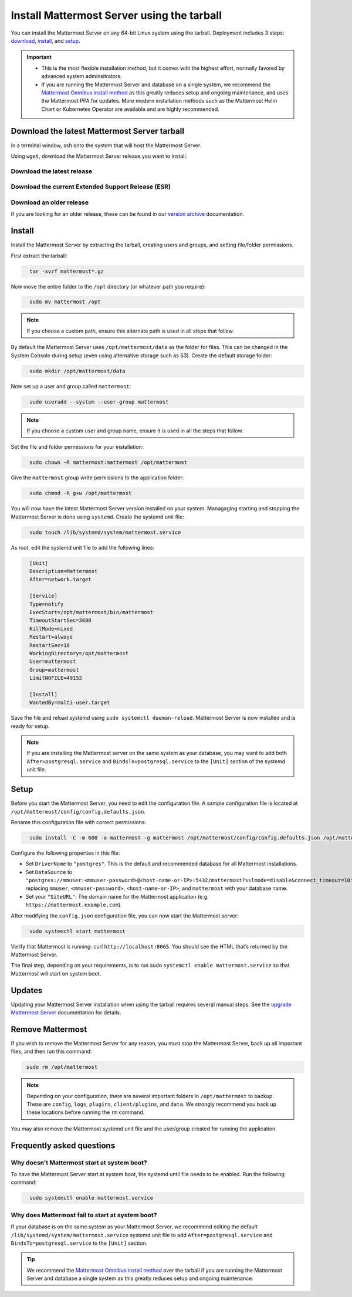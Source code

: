 Install Mattermost Server using the tarball
===========================================

.. raw:: html

  <div class="mm-badge mm-badge--combo">

    <div class="mm-badge__plan-deploy">
      <p>
        <img src="../_static/images/badges/flag_icon.svg" alt="" />
        <span>Available on <a href="https://mattermost.com/pricing/">all plans</a></span>
      </p>
      <p>
        <img src="../_static/images/badges/deployment_icon.svg" alt="" />
        <span><a href="https://mattermost.com/download/">Self-hosted</a> deployments</span>
      </p>
    </div>

    <div class="mm-badge__reqs">
      <h3>Minimum system requirements:</h3>
      <ul>
        <li>Hardware: 1 vCPU/core with 2GB RAM (support for up to 1,000 users)</li>
        <li>Database: PostgreSQL v11+</li>
        <li>Network:
          <ul>
            <li>Application 80/443, TLS, TCP Inbound</li>
            <li>Administrator Console 8065, TLS, TCP Inbound</li>
            <li>SMTP port 10025, TCP/UDP Outbound</li>
          </ul>
        </li>
      </ul>
    </div>

  </div>

You can install the Mattermost Server on any 64-bit Linux system using the tarball. Deployment includes 3 steps: `download <#download-the-latest-mattermost-server-tarball>`__, `install <#install>`__, and `setup <#setup>`__.

.. important::

    - This is the most flexible installation method, but it comes with the highest effort, normally favored by advanced system adminsitrators. 
    - If you are running the Mattermost Server and database on a single system, we recommend the `Mattermost Omnibus install method </install/installing-mattermost-omnibus.html>`__ as this greatly reduces setup and ongoing maintenance, and uses the Mattermost PPA for updates. More modern installation methods such as the Mattermost Helm Chart or Kubernetes Operator are available and are highly recommended.


Download the latest Mattermost Server tarball
---------------------------------------------

In a terminal window, ssh onto the system that will host the Mattermost Server. 

Using ``wget``, download the Mattermost Server release you want to install.

Download the latest release
~~~~~~~~~~~~~~~~~~~~~~~~~~~

.. raw:: html

  <div class="mm-code-copy mm-code-copy--long" data-click-method="Tarball" data-click-command="Download the latest release">

    <div class="mm-code-copy__wrapper">
      <code class="mm-code-copy__text mm-code-copy__trigger" data-click-el="Snippet">
        wget https://releases.mattermost.com/7.10.0/mattermost-7.10.0-linux-amd64.tar.gz
      </code>
      <span class="mm-code-copy__copied-notice">Copied to clipboard</span>
    </div>

    <button class="mm-button mm-code-copy__trigger" data-click-el="Button">
      <svg aria-hidden="true" width="17" height="18" viewBox="0 0 17 18" fill="none" xmlns="http://www.w3.org/2000/svg"><rect x="0.5" y="0.5" width="10.2972" height="10.8284" rx="0.5" stroke="white"/><rect x="6.1489" y="6.41418" width="10.2972" height="10.8284" rx="0.5" stroke="white"/></svg>
      <span>Copy to clipboard<span>
    </button>

  </div>

Download the current Extended Support Release (ESR)
~~~~~~~~~~~~~~~~~~~~~~~~~~~~~~~~~~~~~~~~~~~~~~~~~~~

.. raw:: html

  <div class="mm-code-copy mm-code-copy--long" data-click-method="Tarball" data-click-command="Download the current ESR">

    <div class="mm-code-copy__wrapper">
      <code class="mm-code-copy__text mm-code-copy__trigger" data-click-el="Snippet">
        wget https://releases.mattermost.com/7.8.4/mattermost-7.8.4-linux-amd64.tar.gz
      </code>
      <span class="mm-code-copy__copied-notice">Copied to clipboard</span>
    </div>

    <button class="mm-button mm-code-copy__trigger" data-click-el="Button">
      <svg aria-hidden="true" width="17" height="18" viewBox="0 0 17 18" fill="none" xmlns="http://www.w3.org/2000/svg"><rect x="0.5" y="0.5" width="10.2972" height="10.8284" rx="0.5" stroke="white"/><rect x="6.1489" y="6.41418" width="10.2972" height="10.8284" rx="0.5" stroke="white"/></svg>
      <span>Copy to clipboard<span>
    </button>

  </div>

Download an older release
~~~~~~~~~~~~~~~~~~~~~~~~~

If you are looking for an older release, these can be found in our `version archive </upgrade/version-archive.html>`__ documentation.

Install
-------

Install the Mattermost Server by extracting the tarball, creating users and groups, and setting file/folder permissions. 

First extract the tarball:

.. code-block:: none
  :class: mm-code-block 

    tar -xvzf mattermost*.gz

Now move the entire folder to the ``/opt`` directory (or whatever path you require):

.. code-block:: none
  :class: mm-code-block 

    sudo mv mattermost /opt

.. note::

	If you choose a custom path, ensure this alternate path is used in all steps that follow.

By default the Mattermost Server uses ``/opt/mattermost/data`` as the folder for files. This can be changed in the System Console during setup (even using alternative storage such as S3). Create the default storage folder:

.. code-block:: none
  :class: mm-code-block 
    
    sudo mkdir /opt/mattermost/data

Now set up a user and group called ``mattermost``:

.. code-block:: none
  :class: mm-code-block 
    
    sudo useradd --system --user-group mattermost

.. note::

	If you choose a custom user and group name, ensure it is used in all the steps that follow.

Set the file and folder permissions for your installation:

.. code-block:: none
  :class: mm-code-block 
    
    sudo chown -R mattermost:mattermost /opt/mattermost

Give the ``mattermost`` group write permissions to the application folder:

.. code-block:: none
  :class: mm-code-block 
        
    sudo chmod -R g+w /opt/mattermost

You will now have the latest Mattermost Server version installed on your system. Managaging starting and stopping the Mattermost Server is done using ``systemd``. Create the systemd unit file:

.. code-block:: none
  :class: mm-code-block 
    
    sudo touch /lib/systemd/system/mattermost.service

As root, edit the systemd unit file to add the following lines:

.. code-block:: none
  :class: mm-code-block 

    [Unit]
    Description=Mattermost
    After=network.target

    [Service]
    Type=notify
    ExecStart=/opt/mattermost/bin/mattermost
    TimeoutStartSec=3600
    KillMode=mixed
    Restart=always
    RestartSec=10
    WorkingDirectory=/opt/mattermost
    User=mattermost
    Group=mattermost
    LimitNOFILE=49152

    [Install]
    WantedBy=multi-user.target

Save the file and reload systemd using ``sudo systemctl daemon-reload``. Mattermost Server is now installed and is ready for setup.

.. note::
	
	If you are installing the Mattermost server on the same system as your database, you may want to add both ``After=postgresql.service`` and ``BindsTo=postgresql.service`` to the ``[Unit]`` section of the systemd unit file.

Setup
------

Before you start the Mattermost Server, you need to edit the configuration file. A sample configuration file is located at ``/opt/mattermost/config/config.defaults.json``. 

Rename this configuration file with correct permissions:

.. code-block:: none
  :class: mm-code-block 
        
    sudo install -C -m 600 -o mattermost -g mattermost /opt/mattermost/config/config.defaults.json /opt/mattermost/config/config.json

Configure the following properties in this file:

* Set ``DriverName`` to ``"postgres"``. This is the default and recommended database for all Mattermost installations.
* Set ``DataSource`` to ``"postgres://mmuser:<mmuser-password>@<host-name-or-IP>:5432/mattermost?sslmode=disable&connect_timeout=10"`` replacing ``mmuser``, ``<mmuser-password>``, ``<host-name-or-IP>``, and ``mattermost`` with your database name.
* Set your ``"SiteURL"``: The domain name for the Mattermost application (e.g. ``https://mattermost.example.com``).

After modifying the ``config.json`` configuration file, you can now start the Mattermost server:
	
.. code-block:: none
  :class: mm-code-block 

    sudo systemctl start mattermost

Verify that Mattermost is running: curl ``http://localhost:8065``. You should see the HTML that’s returned by the Mattermost Server.

The final step, depending on your requirements, is to run sudo ``systemctl enable mattermost.service`` so that Mattermost will start on system boot. 

Updates
-------

Updating your Mattermost Server installation when using the tarball requires several manual steps. See the `upgrade Mattermost Server </upgrade/upgrading-mattermost-server.html>`__ documentation for details. 

Remove Mattermost
------------------

If you wish to remove the Mattermost Server for any reason, you must stop the Mattermost Server, back up all important files, and then run this command:

.. code-block:: none
  :class: mm-code-block 

   sudo rm /opt/mattermost

.. note::

	Depending on your configuration, there are several important folders in ``/opt/mattermost`` to backup. These are ``config``, ``logs``, ``plugins``, ``client/plugins``, and ``data``. We strongly recommend you back up these locations before running the ``rm`` command.

You may also remove the Mattermost systemd unit file and the user/group created for running the application.

Frequently asked questions
--------------------------

Why doesn't Mattermost start at system boot?
~~~~~~~~~~~~~~~~~~~~~~~~~~~~~~~~~~~~~~~~~~~~

To have the Mattermost Server start at system boot, the systemd until file needs to be enabled. Run the following command:

.. code-block:: none
  :class: mm-code-block 

    sudo systemctl enable mattermost.service

Why does Mattermost fail to start at system boot?
~~~~~~~~~~~~~~~~~~~~~~~~~~~~~~~~~~~~~~~~~~~~~~~~~~

If your database is on the same system as your Mattermost Server, we recommend editing the default ``/lib/systemd/system/mattermost.service`` systemd unit file to add ``After=postgresql.service`` and ``BindsTo=postgresql.service`` to the ``[Unit]`` section.

.. tip::
	
	We recommend the `Mattermost Omnibus install method </install/installing-mattermost-omnibus.html>`__ over the tarball if you are running the Mattermost Server and database a single system as this greatly reduces setup and ongoing maintenance.